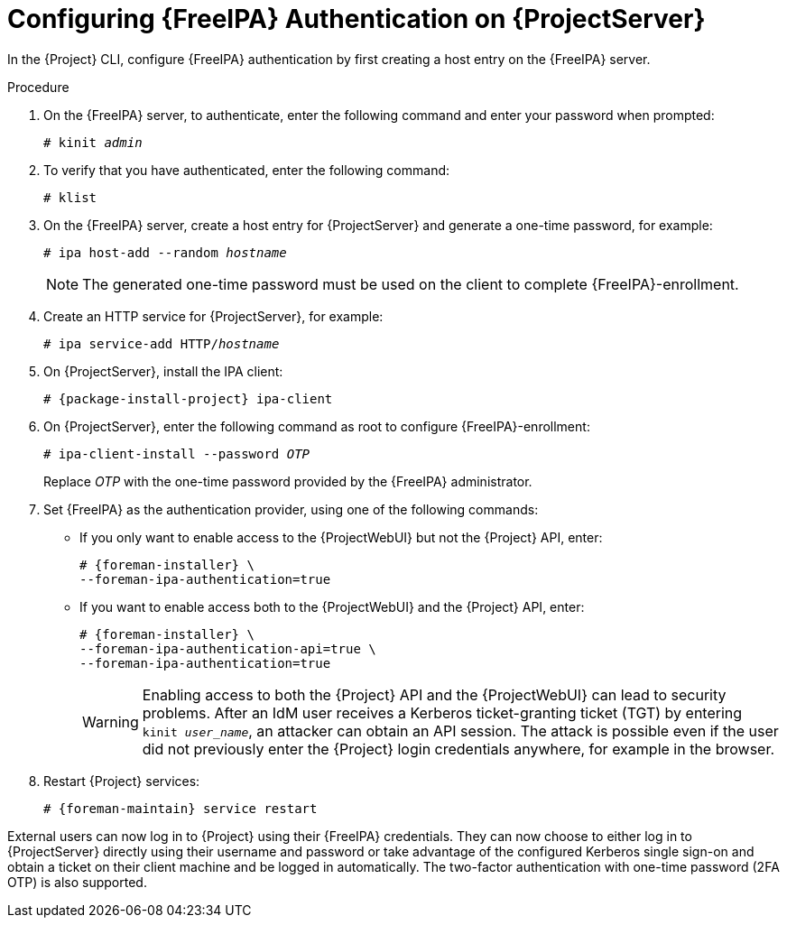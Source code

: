 [id="Configuring_FreeIPA_Authentication_on_Server_{context}"]
= Configuring {FreeIPA} Authentication on {ProjectServer}

In the {Project} CLI, configure {FreeIPA} authentication by first creating a host entry on the {FreeIPA} server.

.Procedure
. On the {FreeIPA} server, to authenticate, enter the following command and enter your password when prompted:
+
[options="nowrap", subs="+quotes,verbatim,attributes"]
----
# kinit _admin_
----
. To verify that you have authenticated, enter the following command:
+
[options="nowrap", subs="+quotes,verbatim,attributes"]
----
# klist
----
. On the {FreeIPA} server, create a host entry for {ProjectServer} and generate a one-time password, for example:
+
[options="nowrap", subs="+quotes,verbatim,attributes"]
----
# ipa host-add --random _hostname_
----
+
[NOTE]
====
The generated one-time password must be used on the client to complete {FreeIPA}-enrollment.
====
+
ifdef::satellite[]
For more information on host configuration properties, see https://access.redhat.com/documentation/en-us/red_hat_enterprise_linux/8/html-single/configuring_and_managing_identity_management/index#con_host-entry-LDAP_managing-hosts-ui[Host entry in IdM LDAP] in _Configuring and managing Identity Management_.
endif::[]
. Create an HTTP service for {ProjectServer}, for example:
+
[options="nowrap", subs="+quotes,verbatim,attributes"]
----
# ipa service-add HTTP/_hostname_
----
+
ifdef::satellite[]
For more information on managing services, see https://access.redhat.com/documentation/en-us/red_hat_enterprise_linux/8/html-single/accessing_identity_management_services/index[{RHEL} 8 Accessing Identity Management Services guide].
endif::[]
. On {ProjectServer}, install the IPA client:
ifdef::satellite[]
+
[WARNING]
====
This command might restart {Project} services during the installation of the package.
For more information about installing and updating packages on {Project}, see {AdministeringDocURL}Managing_Packages_on_the_Base_Operating_System_admin[Managing Packages on the Base Operating System of {ProjectServer} or {SmartProxyServer}] in _{AdministeringDocTitle}_.
====
endif::[]
+
[options="nowrap", subs="+quotes,verbatim,attributes"]
----
# {package-install-project} ipa-client
----
. On {ProjectServer}, enter the following command as root to configure {FreeIPA}-enrollment:
+
[options="nowrap", subs="+quotes,verbatim,attributes"]
----
# ipa-client-install --password _OTP_
----
+
Replace _OTP_ with the one-time password provided by the {FreeIPA} administrator.
ifdef::foreman-deb[]
. Ensure that the hostname is set to the fully qualified domain name (FQDN); the short name is not sufficient:
+
[options="nowrap", subs="+quotes,verbatim,attributes"]
----
# hostname
{foreman-example-com}
----
+
Otherwise, {foreman-installer} cannot generate the right principal name that is needed to join the realm.
endif::[]
. Set {FreeIPA} as the authentication provider, using one of the following commands:
* If you only want to enable access to the {ProjectWebUI} but not the {Project} API, enter:
+
[options="nowrap", subs="+quotes,verbatim,attributes"]
----
# {foreman-installer} \
--foreman-ipa-authentication=true
----
* If you want to enable access both to the {ProjectWebUI} and the {Project} API, enter:
+
[options="nowrap", subs="+quotes,verbatim,attributes"]
----
# {foreman-installer} \
--foreman-ipa-authentication-api=true \
--foreman-ipa-authentication=true
----
+
[WARNING]
====
Enabling access to both the {Project} API and the {ProjectWebUI} can lead to security problems.
After an IdM user receives a Kerberos ticket-granting ticket (TGT) by entering `kinit _user_name_`, an attacker can obtain an API session.
The attack is possible even if the user did not previously enter the {Project} login credentials anywhere, for example in the browser.
====
. Restart {Project} services:
+
[options="nowrap", subs="+quotes,verbatim,attributes"]
----
# {foreman-maintain} service restart
----

External users can now log in to {Project} using their {FreeIPA} credentials.
They can now choose to either log in to {ProjectServer} directly using their username and password or take advantage of the configured Kerberos single sign-on and obtain a ticket on their client machine and be logged in automatically.
The two-factor authentication with one-time password (2FA OTP) is also supported.
